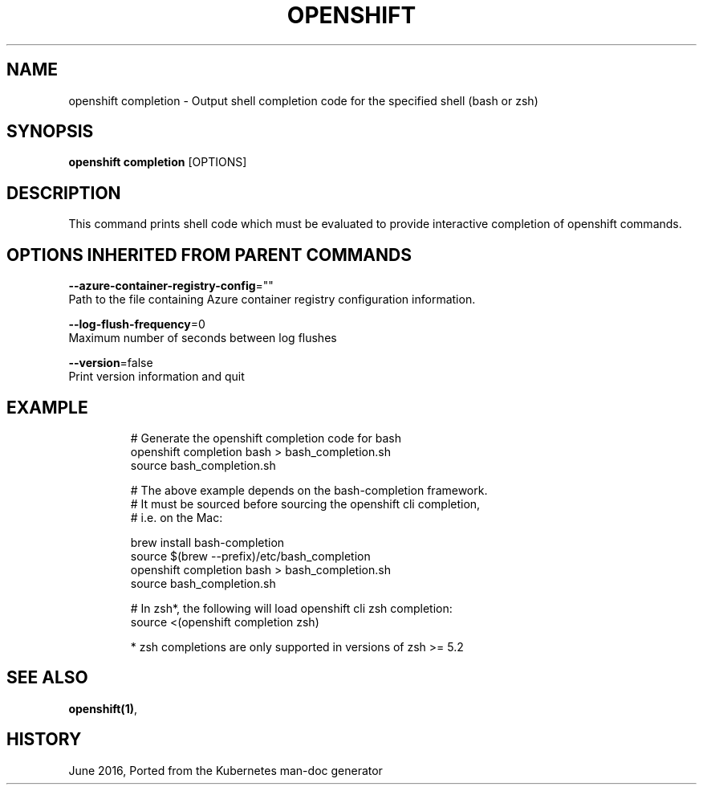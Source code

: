 .TH "OPENSHIFT" "1" " Openshift CLI User Manuals" "Openshift" "June 2016"  ""


.SH NAME
.PP
openshift completion \- Output shell completion code for the specified shell (bash or zsh)


.SH SYNOPSIS
.PP
\fBopenshift completion\fP [OPTIONS]


.SH DESCRIPTION
.PP
This command prints shell code which must be evaluated to provide interactive completion of openshift commands.


.SH OPTIONS INHERITED FROM PARENT COMMANDS
.PP
\fB\-\-azure\-container\-registry\-config\fP=""
    Path to the file containing Azure container registry configuration information.

.PP
\fB\-\-log\-flush\-frequency\fP=0
    Maximum number of seconds between log flushes

.PP
\fB\-\-version\fP=false
    Print version information and quit


.SH EXAMPLE
.PP
.RS

.nf
  # Generate the openshift completion code for bash
  openshift completion bash > bash\_completion.sh
  source bash\_completion.sh
  
  # The above example depends on the bash\-completion framework.
  # It must be sourced before sourcing the openshift cli completion,
  # i.e. on the Mac:
  
  brew install bash\-completion
  source $(brew \-\-prefix)/etc/bash\_completion
  openshift completion bash > bash\_completion.sh
  source bash\_completion.sh
  
  # In zsh*, the following will load openshift cli zsh completion:
  source <(openshift completion zsh)
  
  * zsh completions are only supported in versions of zsh >= 5.2

.fi
.RE


.SH SEE ALSO
.PP
\fBopenshift(1)\fP,


.SH HISTORY
.PP
June 2016, Ported from the Kubernetes man\-doc generator
